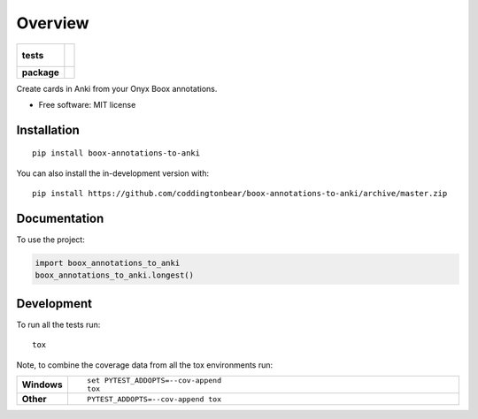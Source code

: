 ========
Overview
========

.. start-badges

.. list-table::
    :stub-columns: 1

    * - tests
      - |
        |
    * - package
      - | |version| |wheel| |supported-versions| |supported-implementations|
        | |commits-since|

.. |version| image:: https://img.shields.io/pypi/v/boox-annotations-to-anki.svg
    :alt: PyPI Package latest release
    :target: https://pypi.org/project/boox-annotations-to-anki

.. |wheel| image:: https://img.shields.io/pypi/wheel/boox-annotations-to-anki.svg
    :alt: PyPI Wheel
    :target: https://pypi.org/project/boox-annotations-to-anki

.. |supported-versions| image:: https://img.shields.io/pypi/pyversions/boox-annotations-to-anki.svg
    :alt: Supported versions
    :target: https://pypi.org/project/boox-annotations-to-anki

.. |supported-implementations| image:: https://img.shields.io/pypi/implementation/boox-annotations-to-anki.svg
    :alt: Supported implementations
    :target: https://pypi.org/project/boox-annotations-to-anki

.. |commits-since| image:: https://img.shields.io/github/commits-since/coddingtonbear/boox-annotations-to-anki/v0.1.0.svg
    :alt: Commits since latest release
    :target: https://github.com/coddingtonbear/boox-annotations-to-anki/compare/v0.1.0...master



.. end-badges

Create cards in Anki from your Onyx Boox annotations.

* Free software: MIT license

Installation
============

::

    pip install boox-annotations-to-anki

You can also install the in-development version with::

    pip install https://github.com/coddingtonbear/boox-annotations-to-anki/archive/master.zip


Documentation
=============


To use the project:

.. code-block:: python

    import boox_annotations_to_anki
    boox_annotations_to_anki.longest()


Development
===========

To run all the tests run::

    tox

Note, to combine the coverage data from all the tox environments run:

.. list-table::
    :widths: 10 90
    :stub-columns: 1

    - - Windows
      - ::

            set PYTEST_ADDOPTS=--cov-append
            tox

    - - Other
      - ::

            PYTEST_ADDOPTS=--cov-append tox
